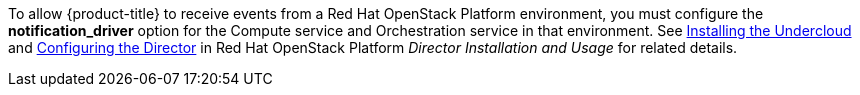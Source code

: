 To allow {product-title} to receive events from a Red Hat OpenStack Platform environment, you must configure the *notification_driver* option for the Compute service and Orchestration service in that environment. See https://access.redhat.com/documentation/en-us/red_hat_openstack_platform/11/html-single/director_installation_and_usage/#chap-Installing_the_Undercloud[Installing the Undercloud] and https://access.redhat.com/documentation/en-us/red_hat_openstack_platform/11/html-single/director_installation_and_usage/#sect-Configuring_the_Director[Configuring the Director] in Red Hat OpenStack Platform _Director Installation and Usage_ for related details.
